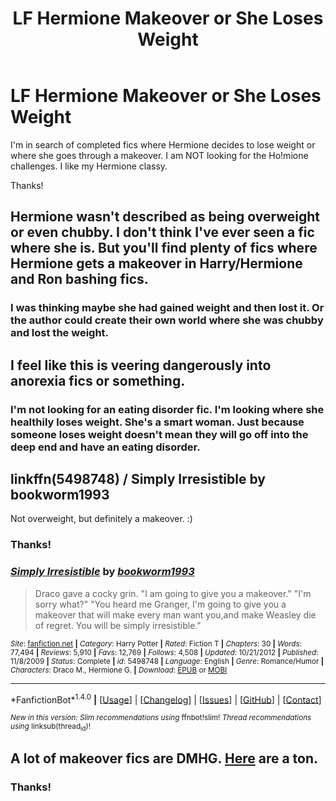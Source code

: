 #+TITLE: LF Hermione Makeover or She Loses Weight

* LF Hermione Makeover or She Loses Weight
:PROPERTIES:
:Author: litnut17
:Score: 0
:DateUnix: 1516843536.0
:DateShort: 2018-Jan-25
:FlairText: Request
:END:
I'm in search of completed fics where Hermione decides to lose weight or where she goes through a makeover. I am NOT looking for the Ho!mione challenges. I like my Hermione classy.

Thanks!


** Hermione wasn't described as being overweight or even chubby. I don't think I've ever seen a fic where she is. But you'll find plenty of fics where Hermione gets a makeover in Harry/Hermione and Ron bashing fics.
:PROPERTIES:
:Author: AutumnSouls
:Score: 16
:DateUnix: 1516843846.0
:DateShort: 2018-Jan-25
:END:

*** I was thinking maybe she had gained weight and then lost it. Or the author could create their own world where she was chubby and lost the weight.
:PROPERTIES:
:Author: litnut17
:Score: -4
:DateUnix: 1516847566.0
:DateShort: 2018-Jan-25
:END:


** I feel like this is veering dangerously into anorexia fics or something.
:PROPERTIES:
:Author: SnowingSilently
:Score: 10
:DateUnix: 1516857550.0
:DateShort: 2018-Jan-25
:END:

*** I'm not looking for an eating disorder fic. I'm looking where she healthily loses weight. She's a smart woman. Just because someone loses weight doesn't mean they will go off into the deep end and have an eating disorder.
:PROPERTIES:
:Author: litnut17
:Score: -2
:DateUnix: 1516899912.0
:DateShort: 2018-Jan-25
:END:


** linkffn(5498748) / Simply Irresistible by bookworm1993

Not overweight, but definitely a makeover. :)
:PROPERTIES:
:Author: lsue131
:Score: 3
:DateUnix: 1516848669.0
:DateShort: 2018-Jan-25
:END:

*** Thanks!
:PROPERTIES:
:Author: litnut17
:Score: 2
:DateUnix: 1516849531.0
:DateShort: 2018-Jan-25
:END:


*** [[http://www.fanfiction.net/s/5498748/1/][*/Simply Irresistible/*]] by [[https://www.fanfiction.net/u/951628/bookworm1993][/bookworm1993/]]

#+begin_quote
  Draco gave a cocky grin. "I am going to give you a makeover." "I'm sorry what?" "You heard me Granger, I'm going to give you a makeover that will make every man want you,and make Weasley die of regret. You will be simply irresistible."
#+end_quote

^{/Site/: [[http://www.fanfiction.net/][fanfiction.net]] *|* /Category/: Harry Potter *|* /Rated/: Fiction T *|* /Chapters/: 30 *|* /Words/: 77,494 *|* /Reviews/: 5,910 *|* /Favs/: 12,769 *|* /Follows/: 4,508 *|* /Updated/: 10/21/2012 *|* /Published/: 11/8/2009 *|* /Status/: Complete *|* /id/: 5498748 *|* /Language/: English *|* /Genre/: Romance/Humor *|* /Characters/: Draco M., Hermione G. *|* /Download/: [[http://www.ff2ebook.com/old/ffn-bot/index.php?id=5498748&source=ff&filetype=epub][EPUB]] or [[http://www.ff2ebook.com/old/ffn-bot/index.php?id=5498748&source=ff&filetype=mobi][MOBI]]}

--------------

*FanfictionBot*^{1.4.0} *|* [[[https://github.com/tusing/reddit-ffn-bot/wiki/Usage][Usage]]] | [[[https://github.com/tusing/reddit-ffn-bot/wiki/Changelog][Changelog]]] | [[[https://github.com/tusing/reddit-ffn-bot/issues/][Issues]]] | [[[https://github.com/tusing/reddit-ffn-bot/][GitHub]]] | [[[https://www.reddit.com/message/compose?to=tusing][Contact]]]

^{/New in this version: Slim recommendations using/ ffnbot!slim! /Thread recommendations using/ linksub(thread_id)!}
:PROPERTIES:
:Author: FanfictionBot
:Score: 1
:DateUnix: 1516848674.0
:DateShort: 2018-Jan-25
:END:


** A lot of makeover fics are DMHG. [[https://dramioneasks.tumblr.com/tagged/Hermione%3A%20Makeover][Here]] are a ton.
:PROPERTIES:
:Author: Meiyouxiangjiao
:Score: 1
:DateUnix: 1517283004.0
:DateShort: 2018-Jan-30
:END:

*** Thanks!
:PROPERTIES:
:Author: litnut17
:Score: 1
:DateUnix: 1517288734.0
:DateShort: 2018-Jan-30
:END:
